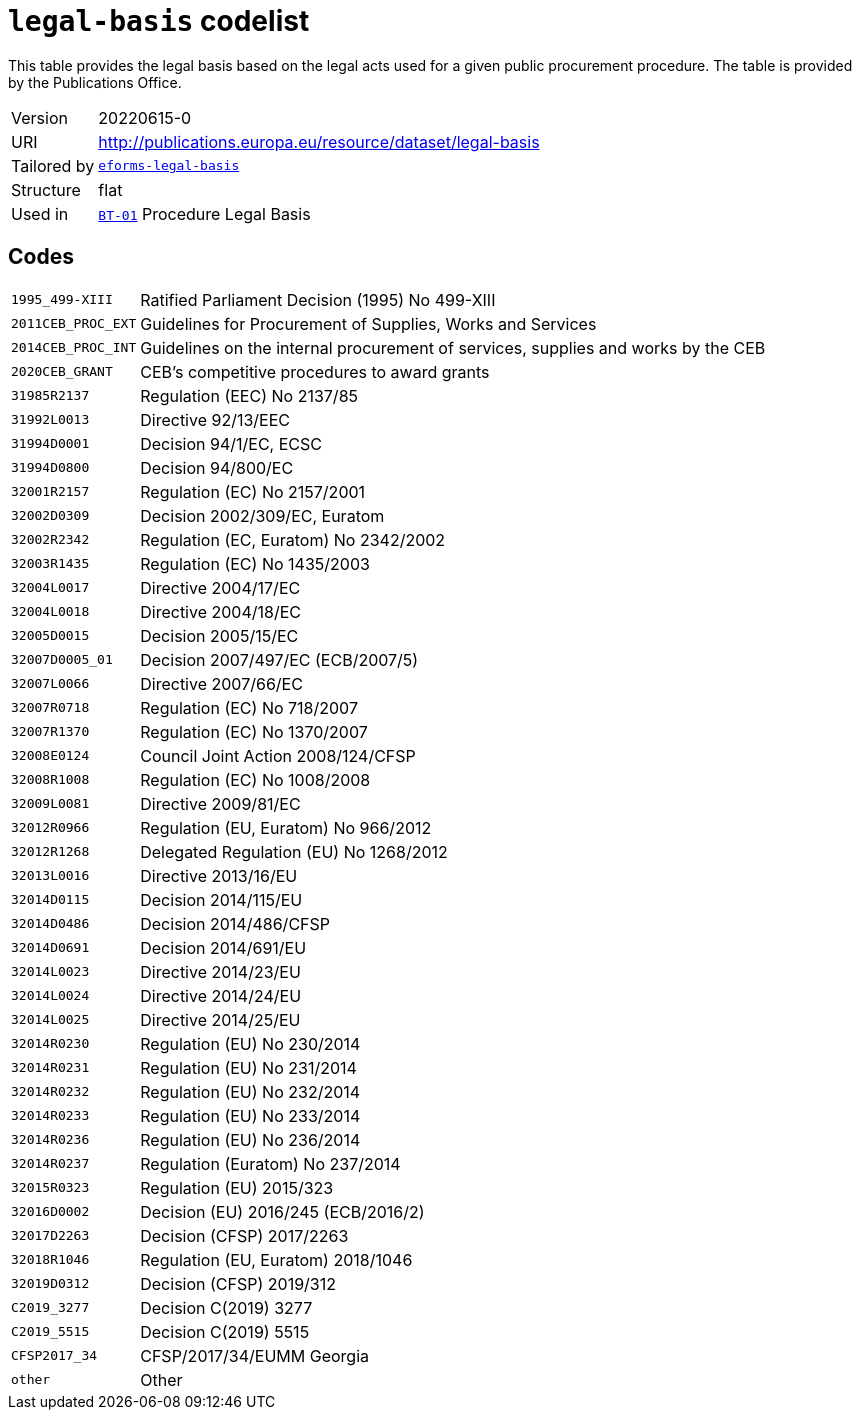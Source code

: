 = `legal-basis` codelist
:navtitle: Codelists

This table provides the legal basis  based on the legal acts  used for a given public procurement procedure. The table is provided by the Publications Office.
[horizontal]
Version:: 20220615-0
URI:: http://publications.europa.eu/resource/dataset/legal-basis
Tailored by:: xref:code-lists/eforms-legal-basis.adoc[`eforms-legal-basis`]
Structure:: flat
Used in:: xref:business-terms/BT-01.adoc[`BT-01`] Procedure Legal Basis

== Codes
[horizontal]
  `1995_499-XIII`::: Ratified Parliament Decision (1995) No 499-XIII
  `2011CEB_PROC_EXT`::: Guidelines for Procurement of Supplies, Works and Services
  `2014CEB_PROC_INT`::: Guidelines on the internal procurement of services, supplies and works by the CEB
  `2020CEB_GRANT`::: CEB’s competitive procedures to award grants
  `31985R2137`::: Regulation (EEC) No 2137/85
  `31992L0013`::: Directive 92/13/EEC
  `31994D0001`::: Decision 94/1/EC, ECSC
  `31994D0800`::: Decision 94/800/EC
  `32001R2157`::: Regulation (EC) No 2157/2001
  `32002D0309`::: Decision 2002/309/EC, Euratom
  `32002R2342`::: Regulation (EC, Euratom) No 2342/2002
  `32003R1435`::: Regulation (EC) No 1435/2003
  `32004L0017`::: Directive 2004/17/EC
  `32004L0018`::: Directive 2004/18/EC
  `32005D0015`::: Decision 2005/15/EC
  `32007D0005_01`::: Decision 2007/497/EC (ECB/2007/5)
  `32007L0066`::: Directive 2007/66/EC
  `32007R0718`::: Regulation (EC) No 718/2007
  `32007R1370`::: Regulation (EC) No 1370/2007
  `32008E0124`::: Council Joint Action 2008/124/CFSP
  `32008R1008`::: Regulation (EC) No 1008/2008
  `32009L0081`::: Directive 2009/81/EC
  `32012R0966`::: Regulation (EU, Euratom) No 966/2012
  `32012R1268`::: Delegated Regulation (EU) No 1268/2012
  `32013L0016`::: Directive 2013/16/EU
  `32014D0115`::: Decision 2014/115/EU
  `32014D0486`::: Decision 2014/486/CFSP
  `32014D0691`::: Decision 2014/691/EU
  `32014L0023`::: Directive 2014/23/EU
  `32014L0024`::: Directive 2014/24/EU
  `32014L0025`::: Directive 2014/25/EU
  `32014R0230`::: Regulation (EU) No 230/2014
  `32014R0231`::: Regulation (EU) No 231/2014
  `32014R0232`::: Regulation (EU) No 232/2014
  `32014R0233`::: Regulation (EU) No 233/2014
  `32014R0236`::: Regulation (EU) No 236/2014
  `32014R0237`::: Regulation (Euratom) No 237/2014
  `32015R0323`::: Regulation (EU) 2015/323
  `32016D0002`::: Decision (EU) 2016/245 (ECB/2016/2)
  `32017D2263`::: Decision (CFSP) 2017/2263
  `32018R1046`::: Regulation (EU, Euratom) 2018/1046
  `32019D0312`::: Decision (CFSP) 2019/312
  `C2019_3277`::: Decision C(2019) 3277
  `C2019_5515`::: Decision C(2019) 5515
  `CFSP2017_34`::: CFSP/2017/34/EUMM Georgia
  `other`::: Other
